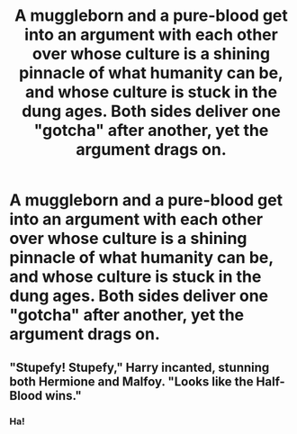 #+TITLE: A muggleborn and a pure-blood get into an argument with each other over whose culture is a shining pinnacle of what humanity can be, and whose culture is stuck in the dung ages. Both sides deliver one "gotcha" after another, yet the argument drags on.

* A muggleborn and a pure-blood get into an argument with each other over whose culture is a shining pinnacle of what humanity can be, and whose culture is stuck in the dung ages. Both sides deliver one "gotcha" after another, yet the argument drags on.
:PROPERTIES:
:Author: shuffling-through
:Score: 21
:DateUnix: 1562233461.0
:DateShort: 2019-Jul-04
:FlairText: Prompt
:END:

** "Stupefy! Stupefy," Harry incanted, stunning both Hermione and Malfoy. "Looks like the Half-Blood wins."
:PROPERTIES:
:Score: 27
:DateUnix: 1562259070.0
:DateShort: 2019-Jul-04
:END:

*** Ha!
:PROPERTIES:
:Author: YOB1997
:Score: 3
:DateUnix: 1562297154.0
:DateShort: 2019-Jul-05
:END:
